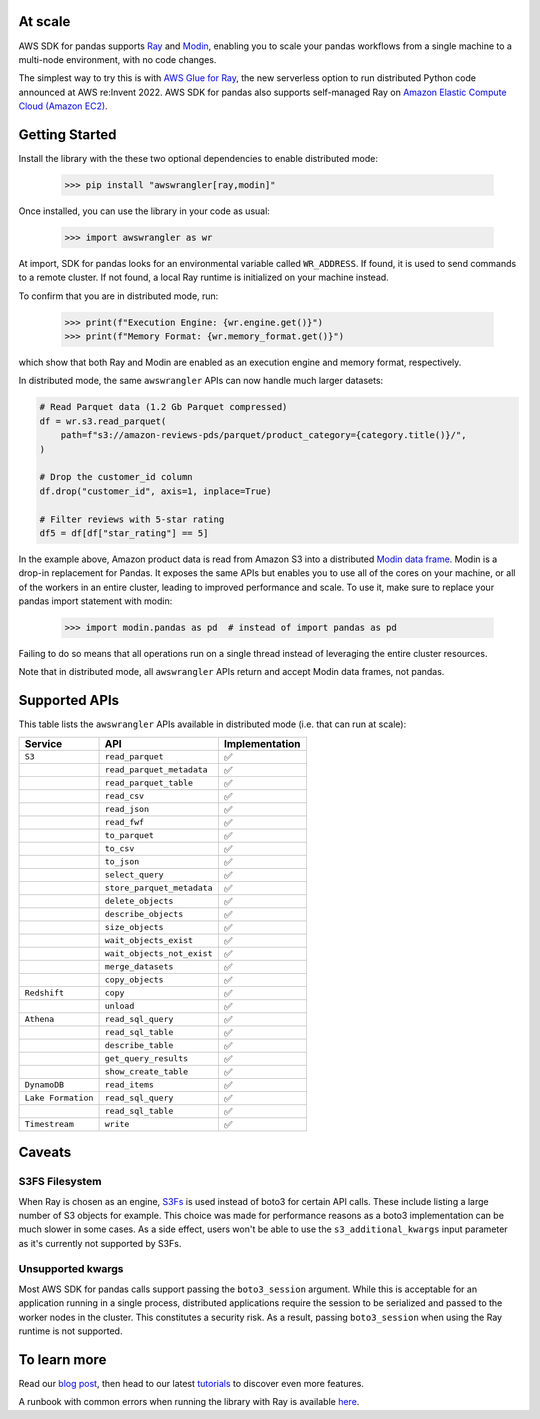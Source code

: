 At scale
---------

AWS SDK for pandas supports `Ray <https://www.ray.io/>`_ and `Modin <https://modin.readthedocs.io/en/stable/>`_, enabling you to scale your pandas workflows from a single machine to a multi-node environment, with no code changes.

The simplest way to try this is with `AWS Glue for Ray <https://aws.amazon.com/blogs/big-data/introducing-aws-glue-for-ray-scaling-your-data-integration-workloads-using-python/>`_, the new serverless option to run distributed Python code announced at AWS re:Invent 2022. AWS SDK for pandas also supports self-managed Ray on `Amazon Elastic Compute Cloud (Amazon EC2) <https://github.com/aws/aws-sdk-pandas/blob/main/tutorials/035%20-%20Distributing%20Calls%20on%20Ray%20Remote%20Cluster.ipynb>`_.

Getting Started
----------------

Install the library with the these two optional dependencies to enable distributed mode:

    >>> pip install "awswrangler[ray,modin]"

Once installed, you can use the library in your code as usual:

    >>> import awswrangler as wr

At import, SDK for pandas looks for an environmental variable called ``WR_ADDRESS``.
If found, it is used to send commands to a remote cluster.
If not found, a local Ray runtime is initialized on your machine instead.

To confirm that you are in distributed mode, run:

    >>> print(f"Execution Engine: {wr.engine.get()}")
    >>> print(f"Memory Format: {wr.memory_format.get()}")

which show that both Ray and Modin are enabled as an execution engine and memory format, respectively.

In distributed mode, the same ``awswrangler`` APIs can now handle much larger datasets:

.. code-block:: python

    # Read Parquet data (1.2 Gb Parquet compressed)
    df = wr.s3.read_parquet(
        path=f"s3://amazon-reviews-pds/parquet/product_category={category.title()}/",
    )

    # Drop the customer_id column
    df.drop("customer_id", axis=1, inplace=True)

    # Filter reviews with 5-star rating
    df5 = df[df["star_rating"] == 5]

In the example above, Amazon product data is read from Amazon S3 into a distributed `Modin data frame <https://modin.readthedocs.io/en/stable/getting_started/why_modin/pandas.html>`_.
Modin is a drop-in replacement for Pandas. It exposes the same APIs but enables you to use all of the cores on your machine, or all of the workers in an entire cluster, leading to improved performance and scale.
To use it, make sure to replace your pandas import statement with modin:

    >>> import modin.pandas as pd  # instead of import pandas as pd

Failing to do so means that all operations run on a single thread instead of leveraging the entire cluster resources.

Note that in distributed mode, all ``awswrangler`` APIs return and accept Modin data frames, not pandas.

Supported APIs
---------------

This table lists the ``awswrangler`` APIs available in distributed mode (i.e. that can run at scale):

+-------------------+------------------------------+------------------+
| Service           | API                          | Implementation   |
+===================+==============================+==================+
| ``S3``            | ``read_parquet``             |       ✅         |
+-------------------+------------------------------+------------------+
|                   | ``read_parquet_metadata``    |       ✅         |
+-------------------+------------------------------+------------------+
|                   | ``read_parquet_table``       |       ✅         |
+-------------------+------------------------------+------------------+
|                   | ``read_csv``                 |       ✅         |
+-------------------+------------------------------+------------------+
|                   | ``read_json``                |       ✅         |
+-------------------+------------------------------+------------------+
|                   | ``read_fwf``                 |       ✅         |
+-------------------+------------------------------+------------------+
|                   | ``to_parquet``               |       ✅         |
+-------------------+------------------------------+------------------+
|                   | ``to_csv``                   |       ✅         |
+-------------------+------------------------------+------------------+
|                   | ``to_json``                  |       ✅         |
+-------------------+------------------------------+------------------+
|                   | ``select_query``             |       ✅         |
+-------------------+------------------------------+------------------+
|                   | ``store_parquet_metadata``   |       ✅         |
+-------------------+------------------------------+------------------+
|                   | ``delete_objects``           |       ✅         |
+-------------------+------------------------------+------------------+
|                   | ``describe_objects``         |       ✅         |
+-------------------+------------------------------+------------------+
|                   | ``size_objects``             |       ✅         |
+-------------------+------------------------------+------------------+
|                   | ``wait_objects_exist``       |       ✅         |
+-------------------+------------------------------+------------------+
|                   | ``wait_objects_not_exist``   |       ✅         |
+-------------------+------------------------------+------------------+
|                   | ``merge_datasets``           |       ✅         |
+-------------------+------------------------------+------------------+
|                   | ``copy_objects``             |       ✅         |
+-------------------+------------------------------+------------------+
| ``Redshift``      | ``copy``                     |       ✅         |
+-------------------+------------------------------+------------------+
|                   | ``unload``                   |       ✅         |
+-------------------+------------------------------+------------------+
| ``Athena``        | ``read_sql_query``           |       ✅         |
+-------------------+------------------------------+------------------+
|                   | ``read_sql_table``           |       ✅         |
+-------------------+------------------------------+------------------+
|                   | ``describe_table``           |       ✅         |
+-------------------+------------------------------+------------------+
|                   | ``get_query_results``        |       ✅         |
+-------------------+------------------------------+------------------+
|                   | ``show_create_table``        |       ✅         |
+-------------------+------------------------------+------------------+
| ``DynamoDB``      | ``read_items``               |       ✅         |
+-------------------+------------------------------+------------------+
| ``Lake Formation``| ``read_sql_query``           |       ✅         |
+-------------------+------------------------------+------------------+
|                   | ``read_sql_table``           |       ✅         |
+-------------------+------------------------------+------------------+
| ``Timestream``    | ``write``                    |       ✅         |
+-------------------+------------------------------+------------------+

Caveats
--------

S3FS Filesystem
^^^^^^^^^^^^^^^^

When Ray is chosen as an engine, `S3Fs <https://s3fs.readthedocs.io/en/latest/>`_ is used instead of boto3 for certain API calls.
These include listing a large number of S3 objects for example.
This choice was made for performance reasons as a boto3 implementation can be much slower in some cases.
As a side effect,
users won't be able to use the ``s3_additional_kwargs`` input parameter as it's currently not supported by S3Fs.

Unsupported kwargs
^^^^^^^^^^^^^^^^^^^

Most AWS SDK for pandas calls support passing the ``boto3_session`` argument.
While this is acceptable for an application running in a single process,
distributed applications require the session to be serialized and passed to the worker nodes in the cluster.
This constitutes a security risk.
As a result, passing ``boto3_session`` when using the Ray runtime is not supported.

To learn more
--------------

Read our `blog post <https://aws.amazon.com/blogs/big-data/scale-aws-sdk-for-pandas-workloads-with-aws-glue-for-ray/>`_, then head to our latest `tutorials <https://github.com/aws/aws-sdk-pandas/tree/release-3.0.0/tutorials>`_ to discover even more features.

A runbook with common errors when running the library with Ray is available `here <https://github.com/aws/aws-sdk-pandas/discussions/1815>`_.

